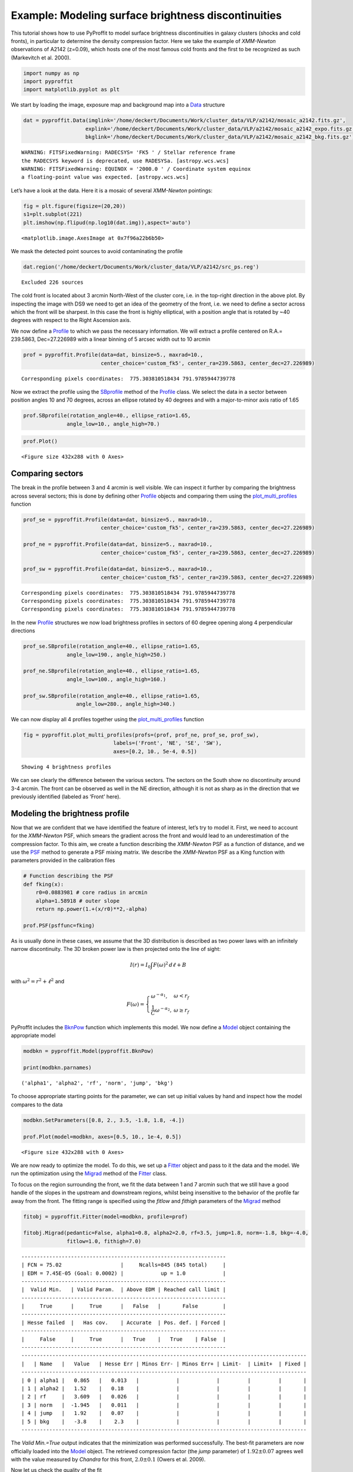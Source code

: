 Example: Modeling surface brightness discontinuities
====================================================

This tutorial shows how to use PyProffit to model surface brightness
discontinuities in galaxy clusters (shocks and cold fronts), in
particular to determine the density compression factor. Here we take the
example of *XMM-Newton* observations of A2142 (z=0.09), which hosts one
of the most famous cold fronts and the first to be recognized as such
(Markevitch et al. 2000).

.. code:: python

    import numpy as np
    import pyproffit
    import matplotlib.pyplot as plt

We start by loading the image, exposure map and background map into a
`Data <https://pyproffit.readthedocs.io/en/latest/pyproffit.html#pyproffit.data.Data>`__
structure

.. code:: python

    dat = pyproffit.Data(imglink='/home/deckert/Documents/Work/cluster_data/VLP/a2142/mosaic_a2142.fits.gz',
                        explink='/home/deckert/Documents/Work/cluster_data/VLP/a2142/mosaic_a2142_expo.fits.gz',
                        bkglink='/home/deckert/Documents/Work/cluster_data/VLP/a2142/mosaic_a2142_bkg.fits.gz')



.. parsed-literal::

    WARNING: FITSFixedWarning: RADECSYS= 'FK5 ' / Stellar reference frame 
    the RADECSYS keyword is deprecated, use RADESYSa. [astropy.wcs.wcs]
    WARNING: FITSFixedWarning: EQUINOX = '2000.0 ' / Coordinate system equinox 
    a floating-point value was expected. [astropy.wcs.wcs]


Let’s have a look at the data. Here it is a mosaic of several
*XMM-Newton* pointings:

.. code:: python

    fig = plt.figure(figsize=(20,20))
    s1=plt.subplot(221)
    plt.imshow(np.flipud(np.log10(dat.img)),aspect='auto')





.. parsed-literal::

    <matplotlib.image.AxesImage at 0x7f96a22b6b50>




.. image:: Discontinuities_files/Discontinuities_5_1.png


We mask the detected point sources to avoid contaminating the profile

.. code:: python

    dat.region('/home/deckert/Documents/Work/cluster_data/VLP/a2142/src_ps.reg')


.. parsed-literal::

    Excluded 226 sources


The cold front is located about 3 arcmin North-West of the cluster core,
i.e. in the top-right direction in the above plot. By inspecting the
image with DS9 we need to get an idea of the geometry of the front,
i.e. we need to define a sector across which the front will be sharpest.
In this case the front is highly elliptical, with a position angle that
is rotated by ~40 degrees with respect to the Right Ascension axis.

We now define a
`Profile <https://pyproffit.readthedocs.io/en/latest/pyproffit.html#pyproffit.profextract.Profile>`__
to which we pass the necessary information. We will extract a profile
centered on R.A.= 239.5863, Dec=27.226989 with a linear binning of 5
arcsec width out to 10 arcmin

.. code:: python

    prof = pyproffit.Profile(data=dat, binsize=5., maxrad=10., 
                             center_choice='custom_fk5', center_ra=239.5863, center_dec=27.226989)


.. parsed-literal::

    Corresponding pixels coordinates:  775.303810518434 791.9785944739778


Now we extract the profile using the
`SBprofile <https://pyproffit.readthedocs.io/en/latest/pyproffit.html#pyproffit.profextract.Profile.SBprofile>`__
method of the
`Profile <https://pyproffit.readthedocs.io/en/latest/pyproffit.html#pyproffit.profextract.Profile>`__
class. We select the data in a sector between position angles 10 and 70
degrees, across an ellipse rotated by 40 degrees and with a
major-to-minor axis ratio of 1.65

.. code:: python

    prof.SBprofile(rotation_angle=40., ellipse_ratio=1.65,
                  angle_low=10., angle_high=70.)

.. code:: python

    prof.Plot()



.. parsed-literal::

    <Figure size 432x288 with 0 Axes>



.. image:: Discontinuities_files/Discontinuities_12_1.png


Comparing sectors
-----------------

The break in the profile between 3 and 4 arcmin is well visible. We can
inspect it further by comparing the brightness across several sectors;
this is done by defining other
`Profile <https://pyproffit.readthedocs.io/en/latest/pyproffit.html#pyproffit.profextract.Profile>`__
objects and comparing them using the
`plot_multi_profiles <https://pyproffit.readthedocs.io/en/latest/pyproffit.html#pyproffit.profextract.plot_multi_profiles>`__
function

.. code:: python

    prof_se = pyproffit.Profile(data=dat, binsize=5., maxrad=10., 
                             center_choice='custom_fk5', center_ra=239.5863, center_dec=27.226989)
    
    prof_ne = pyproffit.Profile(data=dat, binsize=5., maxrad=10., 
                             center_choice='custom_fk5', center_ra=239.5863, center_dec=27.226989)
    
    prof_sw = pyproffit.Profile(data=dat, binsize=5., maxrad=10., 
                             center_choice='custom_fk5', center_ra=239.5863, center_dec=27.226989)


.. parsed-literal::

    Corresponding pixels coordinates:  775.303810518434 791.9785944739778
    Corresponding pixels coordinates:  775.303810518434 791.9785944739778
    Corresponding pixels coordinates:  775.303810518434 791.9785944739778


In the new
`Profile <https://pyproffit.readthedocs.io/en/latest/pyproffit.html#pyproffit.profextract.Profile>`__
structures we now load brightness profiles in sectors of 60 degree
opening along 4 perpendicular directions

.. code:: python

    prof_se.SBprofile(rotation_angle=40., ellipse_ratio=1.65,
                  angle_low=190., angle_high=250.)
    
    prof_ne.SBprofile(rotation_angle=40., ellipse_ratio=1.65,
                  angle_low=100., angle_high=160.)
    
    prof_sw.SBprofile(rotation_angle=40., ellipse_ratio=1.65, 
                     angle_low=280., angle_high=340.)

We can now display all 4 profiles together using the
`plot_multi_profiles <https://pyproffit.readthedocs.io/en/latest/pyproffit.html#pyproffit.profextract.plot_multi_profiles>`__
function

.. code:: python

    fig = pyproffit.plot_multi_profiles(profs=(prof, prof_ne, prof_se, prof_sw),
                                 labels=('Front', 'NE', 'SE', 'SW'),
                                 axes=[0.2, 10., 5e-4, 0.5])


.. parsed-literal::

    Showing 4 brightness profiles



.. image:: Discontinuities_files/Discontinuities_18_1.png


We can see clearly the difference between the various sectors. The
sectors on the South show no discontinuity around 3-4 arcmin. The front
can be observed as well in the NE direction, although it is not as sharp
as in the direction that we previously identified (labeled as ‘Front’
here).

Modeling the brightness profile
-------------------------------

Now that we are confident that we have identified the feature of
interest, let’s try to model it. First, we need to account for the
*XMM-Newton* PSF, which smears the gradient across the front and would
lead to an underestimation of the compression factor. To this aim, we
create a function describing the *XMM-Newton* PSF as a function of
distance, and we use the
`PSF <https://pyproffit.readthedocs.io/en/latest/pyproffit.html#pyproffit.profextract.Profile.PSF>`__
method to generate a PSF mixing matrix. We describe the *XMM-Newton* PSF
as a King function with parameters provided in the calibration files

.. code:: python

    # Function describing the PSF
    def fking(x):
        r0=0.0883981 # core radius in arcmin
        alpha=1.58918 # outer slope
        return np.power(1.+(x/r0)**2,-alpha)
    
    prof.PSF(psffunc=fking)


As is usually done in these cases, we assume that the 3D distribution is
described as two power laws with an infinitely narrow discontinuity. The
3D broken power law is then projected onto the line of sight:

.. math::  I(r)=I_0 \int F(\omega)^2\, d\ell + B

with :math:`\omega^2 = r^2 + \ell^2` and

.. math::  F(\omega) = \left\{ \begin{array}{ll} \omega^{-\alpha_1}, & \omega<r_f \\ \frac{1}{C}\omega^{-\alpha_2}, & \omega \geq r_f \end{array} \right. 

PyProffit includes the
`BknPow <https://pyproffit.readthedocs.io/en/latest/pyproffit.html#pyproffit.models.BknPow>`__
function which implements this model. We now define a
`Model <https://pyproffit.readthedocs.io/en/latest/pyproffit.html#pyproffit.models.Model>`__
object containing the appropriate model

.. code:: python

    modbkn = pyproffit.Model(pyproffit.BknPow)
    
    print(modbkn.parnames)


.. parsed-literal::

    ('alpha1', 'alpha2', 'rf', 'norm', 'jump', 'bkg')


To choose appropriate starting points for the parameter, we can set up
initial values by hand and inspect how the model compares to the data

.. code:: python

    modbkn.SetParameters([0.8, 2., 3.5, -1.8, 1.8, -4.])
    
    prof.Plot(model=modbkn, axes=[0.5, 10., 1e-4, 0.5])



.. parsed-literal::

    <Figure size 432x288 with 0 Axes>



.. image:: Discontinuities_files/Discontinuities_25_1.png


We are now ready to optimize the model. To do this, we set up a
`Fitter <https://pyproffit.readthedocs.io/en/latest/pyproffit.html#pyproffit.fitting.Fitter>`__
object and pass to it the data and the model. We run the optimization
using the
`Migrad <https://pyproffit.readthedocs.io/en/latest/pyproffit.html#pyproffit.fitting.Fitter.Migrad>`__
method of the
`Fitter <https://pyproffit.readthedocs.io/en/latest/pyproffit.html#pyproffit.fitting.Fitter>`__
class.

To focus on the region surrounding the front, we fit the data between 1
and 7 arcmin such that we still have a good handle of the slopes in the
upstream and downstream regions, whilst being insensitive to the
behavior of the profile far away from the front. The fitting range is
specified using the *fitlow* and *fithigh* parameters of the
`Migrad <https://pyproffit.readthedocs.io/en/latest/pyproffit.html#pyproffit.fitting.Fitter.Migrad>`__
method

.. code:: python

    fitobj = pyproffit.Fitter(model=modbkn, profile=prof)
    
    fitobj.Migrad(pedantic=False, alpha1=0.8, alpha2=2.0, rf=3.5, jump=1.8, norm=-1.8, bkg=-4.0, 
                  fitlow=1.0, fithigh=7.0)


.. parsed-literal::

    ------------------------------------------------------------------
    | FCN = 75.02                   |     Ncalls=845 (845 total)     |
    | EDM = 7.45E-05 (Goal: 0.0002) |            up = 1.0            |
    ------------------------------------------------------------------
    |  Valid Min.   | Valid Param.  | Above EDM | Reached call limit |
    ------------------------------------------------------------------
    |     True      |     True      |   False   |       False        |
    ------------------------------------------------------------------
    | Hesse failed  |   Has cov.    | Accurate  | Pos. def. | Forced |
    ------------------------------------------------------------------
    |     False     |     True      |   True    |   True    | False  |
    ------------------------------------------------------------------
    --------------------------------------------------------------------------------------------
    |   | Name   |   Value   | Hesse Err | Minos Err- | Minos Err+ | Limit-  | Limit+  | Fixed |
    --------------------------------------------------------------------------------------------
    | 0 | alpha1 |   0.865   |   0.013   |            |            |         |         |       |
    | 1 | alpha2 |   1.52    |   0.18    |            |            |         |         |       |
    | 2 | rf     |   3.609   |   0.026   |            |            |         |         |       |
    | 3 | norm   |  -1.945   |   0.011   |            |            |         |         |       |
    | 4 | jump   |   1.92    |   0.07    |            |            |         |         |       |
    | 5 | bkg    |   -3.8    |    2.3    |            |            |         |         |       |
    --------------------------------------------------------------------------------------------


The *Valid Min.=True* output indicates that the minimization was
performed successfully. The best-fit parameters are now officially
loaded into the
`Model <https://pyproffit.readthedocs.io/en/latest/pyproffit.html#pyproffit.models.Model>`__
object. The retrieved compression factor (the *jump* parameter) of
:math:`1.92\pm0.07` agrees well with the value measured by *Chandra* for
this front, :math:`2.0\pm0.1` (Owers et al. 2009).

Now let us check the quality of the fit

.. code:: python

    prof.Plot(model=modbkn, axes=[1., 7., 2e-3, 0.2])



.. parsed-literal::

    <Figure size 432x288 with 0 Axes>



.. image:: Discontinuities_files/Discontinuities_29_1.png


That looks very good. Now if instead of using :math:`\chi^2` as our
likelihood function, we wish to use `C
statistic <https://pyproffit.readthedocs.io/en/latest/pyproffit.html#pyproffit.fitting.Cstat>`__,
we can run the minimization again using the *method=‘cstat’* option. We
can also fix the *bkg* parameter since it is not very relevant in this
region and its value is not well constrained

.. code:: python

    fitobj.Migrad(method='cstat', pedantic=False, alpha1=0.9, alpha2=1.5, rf=3.609, jump=1.92, norm=-1.9, bkg=-3.8, 
                  fitlow=1.0, fithigh=7.0, fix_bkg=True)


.. parsed-literal::

    ------------------------------------------------------------------
    | FCN = 76.78                   |     Ncalls=199 (199 total)     |
    | EDM = 2.04E-05 (Goal: 0.0002) |            up = 1.0            |
    ------------------------------------------------------------------
    |  Valid Min.   | Valid Param.  | Above EDM | Reached call limit |
    ------------------------------------------------------------------
    |     True      |     True      |   False   |       False        |
    ------------------------------------------------------------------
    | Hesse failed  |   Has cov.    | Accurate  | Pos. def. | Forced |
    ------------------------------------------------------------------
    |     False     |     True      |   True    |   True    | False  |
    ------------------------------------------------------------------
    --------------------------------------------------------------------------------------------
    |   | Name   |   Value   | Hesse Err | Minos Err- | Minos Err+ | Limit-  | Limit+  | Fixed |
    --------------------------------------------------------------------------------------------
    | 0 | alpha1 |   0.880   |   0.012   |            |            |         |         |       |
    | 1 | alpha2 |   1.494   |   0.025   |            |            |         |         |       |
    | 2 | rf     |   3.615   |   0.023   |            |            |         |         |       |
    | 3 | norm   |  -1.957   |   0.011   |            |            |         |         |       |
    | 4 | jump   |   1.92    |   0.04    |            |            |         |         |       |
    | 5 | bkg    |   -3.8    |    1.0    |            |            |         |         |  yes  |
    --------------------------------------------------------------------------------------------


.. code:: python

    prof.Plot(model=modbkn, axes=[1., 7., 2e-3, 0.2])



.. parsed-literal::

    <Figure size 432x288 with 0 Axes>



.. image:: Discontinuities_files/Discontinuities_32_1.png


The results obtained with the two likelihood functions are nicely
consistent. In case of low quality data, however, the results obtained
with C-statistic should be preferred.

Results and uncertainties
-------------------------

The results of the fitting procedure are stored in the *params* and
*errors* attributes of the
`Fitter <https://pyproffit.readthedocs.io/en/latest/pyproffit.html#pyproffit.fitting.Fitter>`__
object

.. code:: python

    print(fitobj.params)
    print(fitobj.errors)


.. parsed-literal::

    <ValueView of Minuit at 7cdd690>
      alpha1: 0.8798487662991042
      alpha2: 1.4944879185348559
      rf: 3.6146609030525685
      norm: -1.9569405180063548
      jump: 1.9197397493836217
      bkg: -3.8
    <ErrorView of Minuit at 7cdd690>
      alpha1: 0.01233477743691411
      alpha2: 0.025231142272098477
      rf: 0.023289800564219486
      norm: 0.011053512887877351
      jump: 0.03619430348226856
      bkg: 1.0


The *Migrad* function of `iminuit <https://iminuit.readthedocs.io>`__ is
a very efficient optimization algorithm, however it is not designed to
determine accurate, asymmetric error bars. For this purpose, iminuit
includes the *Minos* algorithm, which can be ran easily from PyProffit

.. code:: python

    minos_result = fitobj.minuit.minos()

The uncertainties in the *jump* parameter can be viewed and accessed in
the following way

.. code:: python

    minos_result['jump']





.. raw:: html

    <table>
    <tr>
    <th title="Parameter name">
    jump
    </th>
    <td align="center" colspan="2" style="background-color:#92CCA6;">
    Valid
    </td>
    </tr>
    <tr>
    <td title="Lower and upper minos error of the parameter">
    Error
    </td>
    <td>
    -0.04
    </td>
    <td>
     0.04
    </td>
    </tr>
    <tr>
    <td title="Validity of lower/upper minos error">
    Valid
    </td>
    <td style="background-color:#92CCA6;">
    True
    </td>
    <td style="background-color:#92CCA6;">
    True
    </td>
    </tr>
    <tr>
    <td title="Did scan hit limit of any parameter?">
    At Limit
    </td>
    <td style="background-color:#92CCA6;">
    False
    </td>
    <td style="background-color:#92CCA6;">
    False
    </td>
    </tr>
    <tr>
    <td title="Did scan hit function call limit?">
    Max FCN
    </td>
    <td style="background-color:#92CCA6;">
    False
    </td>
    <td style="background-color:#92CCA6;">
    False
    </td>
    </tr>
    <tr>
    <td title="New minimum found when doing scan?">
    New Min
    </td>
    <td style="background-color:#92CCA6;">
    False
    </td>
    <td style="background-color:#92CCA6;">
    False
    </td>
    </tr>
    </table>




.. code:: python

    print('Best fitting compression factor : %g (%g , %g)' 
          % (fitobj.params['jump'], minos_result['jump'].lower, minos_result['jump'].upper))


.. parsed-literal::

    Best fitting compression factor : 1.91974 (-0.0357733 , 0.036702)


Correlations between parameters can be investigated using the
draw_mncontour method. Here we show the usual correlation between the
outer slope of the profile :math:`\alpha_2` and the compression factor

.. code:: python

    fitobj.minuit.draw_mncontour('alpha2', 'jump')




.. parsed-literal::

    <matplotlib.contour.ContourSet at 0x7f969bd101c0>




.. image:: Discontinuities_files/Discontinuities_42_1.png

